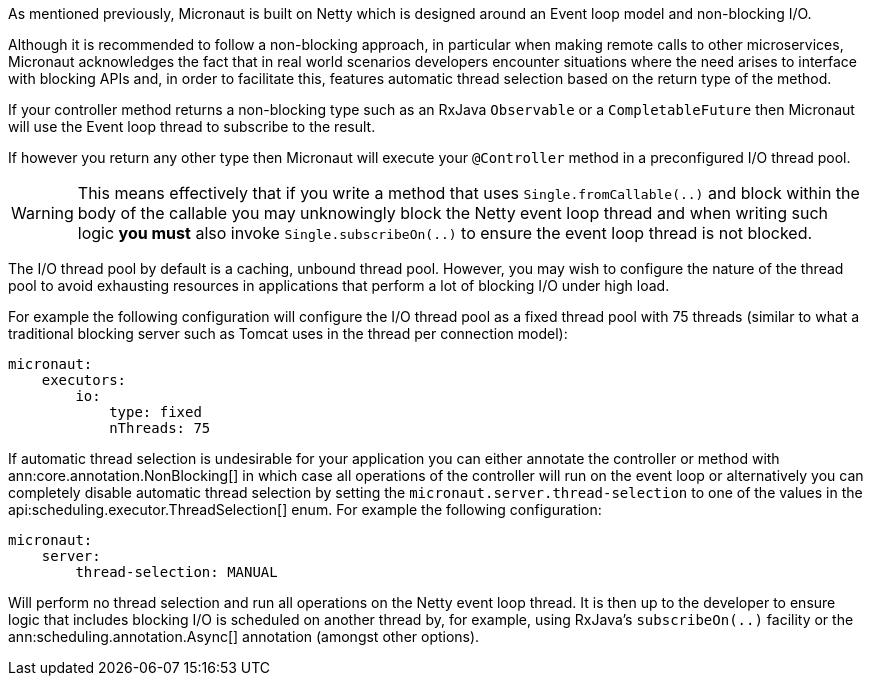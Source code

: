 As mentioned previously, Micronaut is built on Netty which is designed around an Event loop model and non-blocking I/O.

Although it is recommended to follow a non-blocking approach, in particular when making remote calls to other microservices, Micronaut acknowledges the fact that in real world scenarios developers encounter situations where the need arises to interface with blocking APIs and, in order to facilitate this, features automatic thread selection based on the return type of the method.

If your controller method returns a non-blocking type such as an RxJava `Observable` or a `CompletableFuture` then Micronaut will use the Event loop thread to subscribe to the result.

If however you return any other type then Micronaut will execute your `@Controller` method in a preconfigured I/O thread pool.

WARNING: This means effectively that if you write a method that uses `Single.fromCallable(..)` and block within the body of the callable you may unknowingly block the Netty event loop thread and when writing such logic *you must* also invoke `Single.subscribeOn(..)` to ensure the event loop thread is not blocked.

The I/O thread pool by default is a caching, unbound thread pool. However, you may wish to configure the nature of the thread pool to avoid exhausting resources in applications that perform a lot of blocking I/O under high load.

For example the following configuration will configure the I/O thread pool as a fixed thread pool with 75 threads (similar to what a traditional blocking server such as Tomcat uses in the thread per connection model):

[source,yaml]
----
micronaut:
    executors:
        io:
            type: fixed
            nThreads: 75
----

If automatic thread selection is undesirable for your application you can either annotate the controller or method with ann:core.annotation.NonBlocking[] in which case all operations of the controller will run on the event loop or alternatively you can completely disable automatic thread selection by setting the `micronaut.server.thread-selection` to one of the values in the api:scheduling.executor.ThreadSelection[] enum. For example the following configuration:

[source,yaml]
----
micronaut:
    server:
        thread-selection: MANUAL
----

Will perform no thread selection and run all operations on the Netty event loop thread. It is then up to the developer to ensure logic that includes blocking I/O is scheduled on another thread by, for example, using RxJava's `subscribeOn(..)` facility or the ann:scheduling.annotation.Async[] annotation (amongst other options).